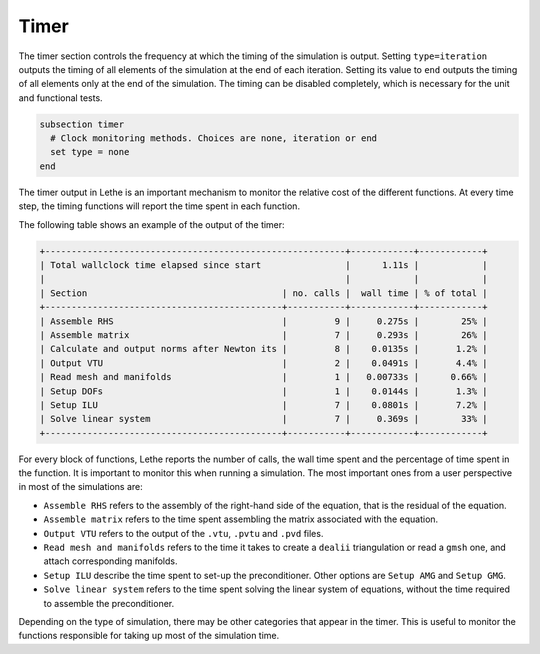 =====
Timer
=====

The timer section controls the frequency at which the timing of the simulation is output. Setting ``type=iteration`` outputs the timing of all elements of the simulation at the end of each iteration. Setting its value to ``end`` outputs the timing of all elements only at the end of the simulation. The timing can be disabled completely, which is necessary for the unit and functional tests.

.. code-block:: text

  subsection timer
    # Clock monitoring methods. Choices are none, iteration or end
    set type = none
  end


The timer output in Lethe is an important mechanism to monitor the relative cost of the different functions. At every time step, the timing functions will report the time spent in each function.

The following table shows an example of the output of the timer:

.. code-block:: text

    +---------------------------------------------------------+------------+------------+
    | Total wallclock time elapsed since start                |      1.11s |            |
    |                                                         |            |            |
    | Section                                     | no. calls |  wall time | % of total |
    +---------------------------------------------+-----------+------------+------------+
    | Assemble RHS                                |         9 |     0.275s |        25% |
    | Assemble matrix                             |         7 |     0.293s |        26% |
    | Calculate and output norms after Newton its |         8 |    0.0135s |       1.2% |
    | Output VTU                                  |         2 |    0.0491s |       4.4% |
    | Read mesh and manifolds                     |         1 |   0.00733s |      0.66% |
    | Setup DOFs                                  |         1 |    0.0144s |       1.3% |
    | Setup ILU                                   |         7 |    0.0801s |       7.2% |
    | Solve linear system                         |         7 |     0.369s |        33% |
    +---------------------------------------------+-----------+------------+------------+

For every block of functions, Lethe reports the number of calls, the wall time spent and the percentage of time spent in the function. It is important to monitor this when running a simulation. The most important ones from a user perspective in most of the simulations are:

* ``Assemble RHS`` refers to the assembly of the right-hand side of the equation, that is the residual of the equation.

* ``Assemble matrix`` refers to the time spent assembling the matrix associated with the equation.

* ``Output VTU`` refers to the output of the ``.vtu``, ``.pvtu`` and ``.pvd`` files.

* ``Read mesh and manifolds`` refers to the time it takes to create a ``dealii`` triangulation or read a ``gmsh`` one, and attach corresponding manifolds.

* ``Setup ILU`` describe the time spent to set-up the preconditioner. Other options are ``Setup AMG`` and ``Setup GMG``.

* ``Solve linear system`` refers to the time spent solving the linear system of equations, without the time required to assemble the preconditioner.

Depending on the type of simulation, there may be other categories that appear in the timer. This is useful to monitor the functions responsible for taking up most of the simulation time. 

